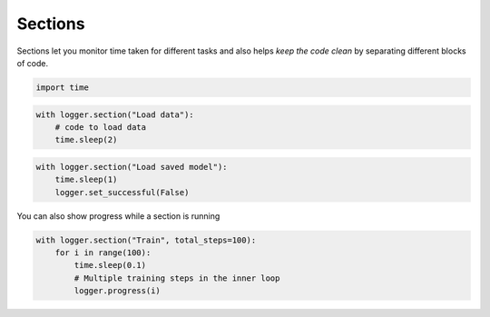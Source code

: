 .. _guide_sections:

Sections
========

Sections let you monitor time taken for
different tasks and also helps *keep the code clean*
by separating different blocks of code.


.. code-block:: python

    import time


.. code-block:: python

    with logger.section("Load data"):
        # code to load data
        time.sleep(2)


.. raw:: html

    <pre>Load data<span style="color: #00A250">...[DONE]</span><span style="color: #208FFB">	2,005.04ms</span>
    </pre>



.. code-block:: python

    with logger.section("Load saved model"):
        time.sleep(1)
        logger.set_successful(False)


.. raw:: html

    <pre>Load saved model<span style="color: #E75C58">...[FAIL]</span><span style="color: #208FFB">	1,008.86ms</span>
    </pre>


You can also show progress while a section is running


.. code-block:: python

    with logger.section("Train", total_steps=100):
        for i in range(100):
            time.sleep(0.1)
            # Multiple training steps in the inner loop
            logger.progress(i)


.. raw:: html

    <pre>Train<span style="color: #00A250">...[DONE]</span><span style="color: #208FFB">	10,600.04ms</span>
    </pre>